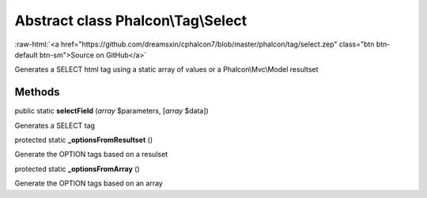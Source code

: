 Abstract class **Phalcon\\Tag\\Select**
=======================================

.. role:: raw-html(raw)
   :format: html

:raw-html:`<a href="https://github.com/dreamsxin/cphalcon7/blob/master/phalcon/tag/select.zep" class="btn btn-default btn-sm">Source on GitHub</a>`

Generates a SELECT html tag using a static array of values or a Phalcon\\Mvc\\Model resultset


Methods
-------

public static  **selectField** (*array* $parameters, [*array* $data])

Generates a SELECT tag



protected static  **_optionsFromResultset** ()

Generate the OPTION tags based on a resulset



protected static  **_optionsFromArray** ()

Generate the OPTION tags based on an array



